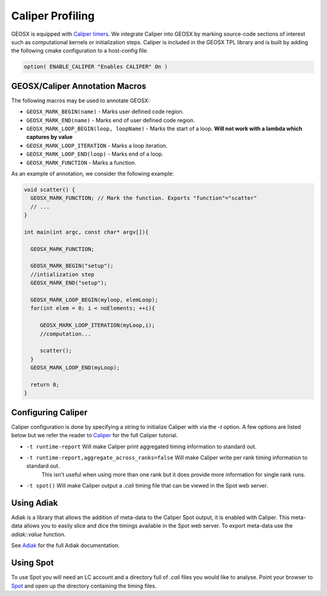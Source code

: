 *****************************
Caliper Profiling
*****************************

GEOSX is equipped with `Caliper timers <https://github.com/LLNL/Caliper>`_.
We integrate Caliper into GEOSX by marking source-code sections of interest such as computational kernels or initialization steps.
Caliper is included in the GEOSX TPL library and is built by adding the following cmake configuration to a host-config file.

.. code-block:: sh

   option( ENABLE_CALIPER "Enables CALIPER" On )


GEOSX/Caliper Annotation Macros
=====================================

The following macros may be used to annotate GEOSX:

* ``GEOSX_MARK_BEGIN(name)`` - Marks user defined code region. 

* ``GEOSX_MARK_END(name)`` - Marks end of user defined code region.

* ``GEOSX_MARK_LOOP_BEGIN(loop, loopName)`` - Marks the start of a loop. **Will not work with a lambda which captures by value**

* ``GEOSX_MARK_LOOP_ITERATION`` - Marks a loop iteration.

*  ``GEOSX_MARK_LOOP_END(loop)`` - Marks end of a loop.

*  ``GEOSX_MARK_FUNCTION`` - Marks a function.

As an example of annotation, we consider the following example:
   
.. code-block:: c++

  void scatter() {
    GEOSX_MARK_FUNCTION; // Mark the function. Exports "function"="scatter"
    // ...
  }

  int main(int argc, const char* argv[]){

    GEOSX_MARK_FUNCTION;

    GEOSX_MARK_BEGIN("setup");
    //intialization step
    GEOSX_MARK_END("setup");

    GEOSX_MARK_LOOP_BEGIN(myloop, elemLoop);
    for(int elem = 0; i < noElements; ++i){

       GEOSX_MARK_LOOP_ITERATION(myLoop,i);
       //computation...

       scatter();
    }
    GEOSX_MARK_LOOP_END(myLoop);
    
    return 0;
  }


Configuring Caliper
=================================
  
Caliper configuration is done by specifying a string to initialize Caliper with via the
`-t` option. A few options are listed below but we refer the reader to
`Caliper <https://github.com/LLNL/Caliper/blob/releases/v2.3.0/doc/ConfigManagerAPI.md>`_ for the full Caliper tutorial.

* ``-t runtime-report`` Will make Caliper print aggregated timing information to standard out.
* ``-t runtime-report,aggregate_across_ranks=false`` Will make Caliper write per rank timing information to standard out.
    This isn't useful when using more than one rank but it does provide more information for single rank runs.
* ``-t spot()`` Will make Caliper output a `.cali` timing file that can be viewed in the Spot web server.


Using Adiak
=================================
Adiak is a library that allows the addition of meta-data to the Caliper Spot output, it is enabled with Caliper.
This meta-data allows you to easily slice and dice the timings available in the Spot web server. To export meta-data
use the `adiak::value` function.

See `Adiak <https://github.com/LLNL/Adiak/blob/f27ba674b88c2435e5e3245acbda9fc0a57bf88f/docs/Adiak%20API.docx>`_
for the full Adiak documentation.


Using Spot
=================================
To use Spot you will need an LC account and a directory full of `.cali` files you would like to analyse.
Point your browser to `Spot <https://lc.llnl.gov/spot2>`_ and open up the directory containing the timing files.
